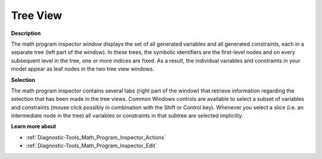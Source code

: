 

.. _Diagnostic-Tools_Math_Program_Inspector_Tree_Vi:


Tree View
=========

**Description** 

The math program inspector window displays the set of all generated variables and all generated constraints, each in a separate tree (left part of the window). In these trees, the symbolic identifiers are the first-level nodes and on every subsequent level in the tree, one or more indices are fixed. As a result, the individual variables and constraints in your model appear as leaf nodes in the two tree view windows.



**Selection** 

The math program inspector contains several tabs (right part of the window) that retrieve information regarding the selection that has been made in the tree views. Common Windows controls are available to select a subset of variables and constraints (mouse click possibly in combination with the Shift or Control key). Whenever you select a slice (i.e. an intermediate node in the tree) all variables or constraints in that subtree are selected implicitly.



**Learn more about** 

*	:ref:`Diagnostic-Tools_Math_Program_Inspector_Actions`  
*	:ref:`Diagnostic-Tools_Math_Program_Inspector_Edit`  






